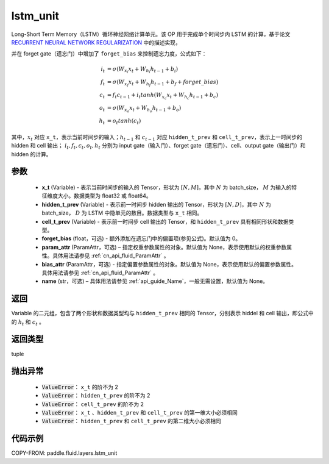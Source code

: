 .. _cn_api_fluid_layers_lstm_unit:

lstm_unit
-------------------------------


.. py:function:: paddle.fluid.layers.lstm_unit(x_t, hidden_t_prev, cell_t_prev, forget_bias=0.0, param_attr=None, bias_attr=None, name=None)





Long-Short Term Memory（LSTM）循环神经网络计算单元。该 OP 用于完成单个时间步内 LSTM 的计算，基于论文 `RECURRENT NEURAL NETWORK REGULARIZATION <http://arxiv.org/abs/1409.2329>`_ 中的描述实现，

并在 forget gate（遗忘门）中增加了 ``forget_bias`` 来控制遗忘力度，公式如下：

.. math::

    i_{t} &= \sigma \left ( W_{x_{i}}x_{t}+W_{h_{i}}h_{t-1}+b_{i} \right ) \\
    f_{t} &= \sigma \left ( W_{x_{f}}x_{t}+W_{h_{f}}h_{t-1}+b_{f}+forget\_bias \right ) \\
    c_{t} &= f_{t}c_{t-1}+i_{t}tanh\left ( W_{x_{c}}x_{t} +W_{h_{c}}h_{t-1}+b_{c}\right ) \\
    o_{t} &= \sigma \left ( W_{x_{o}}x_{t}+W_{h_{o}}h_{t-1}+b_{o} \right ) \\
    h_{t} &= o_{t}tanh \left ( c_{t} \right )

其中，:math:`x_{t}` 对应 ``x_t``，表示当前时间步的输入；:math:`h_{t-1}` 和 :math:`c_{t-1}` 对应 ``hidden_t_prev`` 和 ``cell_t_prev``，表示上一时间步的 hidden 和 cell 输出；
:math:`i_{t}, f_{t}, c_{t}, o_{t}, h_{t}` 分别为 input gate（输入门）、forget gate（遗忘门）、cell、output gate（输出门）和 hidden 的计算。


参数
::::::::::::

    - **x_t** (Variable) - 表示当前时间步的输入的 Tensor，形状为 :math:`[N, M]`，其中 :math:`N` 为 batch_size， :math:`M` 为输入的特征维度大小。数据类型为 float32 或 float64。
    - **hidden_t_prev** (Variable) - 表示前一时间步 hidden 输出的 Tensor，形状为 :math:`[N, D]`，其中 :math:`N` 为 batch_size， :math:`D` 为 LSTM 中隐单元的数目。数据类型与 ``x_t`` 相同。
    - **cell_t_prev** (Variable) - 表示前一时间步 cell 输出的 Tensor，和  ``hidden_t_prev`` 具有相同形状和数据类型。
    - **forget_bias** (float，可选) - 额外添加在遗忘门中的偏置项(参见公式)。默认值为 0。
    - **param_attr** (ParamAttr，可选) – 指定权重参数属性的对象。默认值为 None，表示使用默认的权重参数属性。具体用法请参见 :ref:`cn_api_fluid_ParamAttr` 。
    - **bias_attr** (ParamAttr，可选) - 指定偏置参数属性的对象。默认值为 None，表示使用默认的偏置参数属性。具体用法请参见 :ref:`cn_api_fluid_ParamAttr` 。
    - **name**  (str，可选) – 具体用法请参见 :ref:`api_guide_Name`，一般无需设置，默认值为 None。

返回
::::::::::::
Variable 的二元组，包含了两个形状和数据类型均与 ``hidden_t_prev`` 相同的 Tensor，分别表示 hiddel 和 cell 输出，即公式中的 :math:`h_{t}` 和 :math:`c_{t}` 。

返回类型
::::::::::::
tuple

抛出异常
::::::::::::

    - :code:`ValueError`： ``x_t`` 的阶不为 2
    - :code:`ValueError`： ``hidden_t_prev`` 的阶不为 2
    - :code:`ValueError`： ``cell_t_prev`` 的阶不为 2
    - :code:`ValueError`： ``x_t`` 、``hidden_t_prev`` 和 ``cell_t_prev`` 的第一维大小必须相同
    - :code:`ValueError`： ``hidden_t_prev`` 和 ``cell_t_prev`` 的第二维大小必须相同


代码示例
::::::::::::

COPY-FROM: paddle.fluid.layers.lstm_unit
